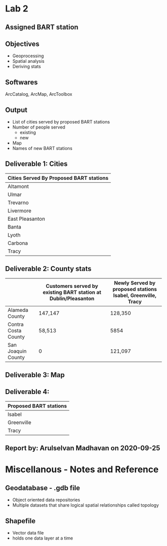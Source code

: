 * Lab 2
** Assigned BART station 
   [[./county.png]]
** Objectives
   - Geoprocessing
   - Spatial analysis
   - Deriving stats
** Softwares
   ArcCatalog, ArcMap, ArcToolbox
** Output
   - List of cities served by proposed BART stations
   - Number of people served
     - existing
     - new
   - Map
   - Names of new BART stations

** Deliverable 1: Cities 
| Cities Served By Proposed BART stations |
|-----------------------------------------|
| Altamont                                |
| Ulmar                                   |
| Trevarno                                |
| Livermore                               |
| East Pleasanton                         |
| Banta                                   |
| Lyoth                                   |
| Carbona                                 |
| Tracy                                   |

** Deliverable 2: County stats
|                     | Customers served by existing BART station at Dublin/Pleasanton | Newly Served by proposed stations Isabel, Greenville, Tracy |
|---------------------+----------------------------------------------------------------+-------------------------------------------------------------|
| Alameda County      | 147,147                                                        | 128,350                                                     |
| Contra Costa County | 58,513                                                         | 5854                                                        |
| San Joaquin County  | 0                                                              | 121,097                                                     |

** Deliverable 3: Map
   [[../lab2/Lab2_files_AM/MyResultsFolder/image1_svg.svg]]

** Deliverable 4: 
| Proposed BART stations |
|------------------------|
| Isabel                 |
| Greenville             |
| Tracy                  |
   
** Report by: Arulselvan Madhavan on 2020-09-25

* Miscellanous - Notes and Reference
** Geodatabase - .gdb file
   - Object oriented data repositories
   - Multiple datasets that share logical spatial relationships called
     topology
** Shapefile
   - Vector data file
   - holds one data layer at a time
